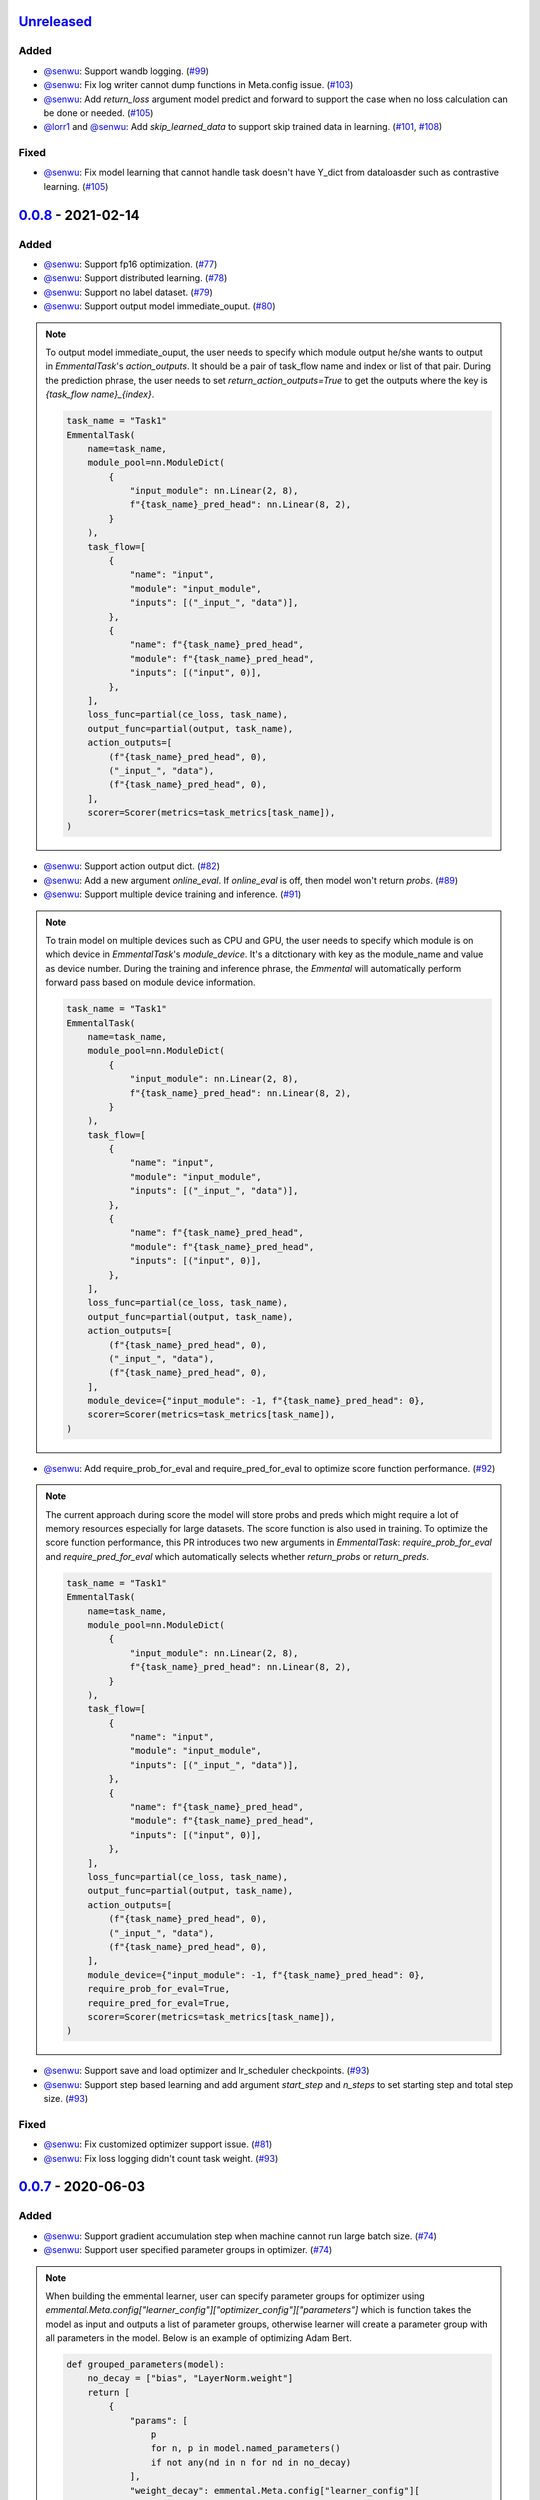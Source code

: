 Unreleased_
-----------

Added
^^^^^

* `@senwu`_: Support wandb logging.
  (`#99 <https://github.com/senwu/emmental/pull/99>`_)
* `@senwu`_: Fix log writer cannot dump functions in Meta.config issue.
  (`#103 <https://github.com/senwu/emmental/pull/103>`_)
* `@senwu`_: Add `return_loss` argument model predict and forward to support the case
  when no loss calculation can be done or needed.
  (`#105 <https://github.com/senwu/emmental/pull/105>`_)
* `@lorr1`_ and `@senwu`_: Add `skip_learned_data` to support skip trained data in
  learning.
  (`#101 <https://github.com/senwu/emmental/pull/101>`_,
  `#108 <https://github.com/senwu/emmental/pull/108>`_)

Fixed
^^^^^

* `@senwu`_: Fix model learning that cannot handle task doesn't have Y_dict from
  dataloasder such as contrastive learning.
  (`#105 <https://github.com/senwu/emmental/pull/105>`_)

0.0.8_ - 2021-02-14
-------------------

Added
^^^^^

* `@senwu`_: Support fp16 optimization.
  (`#77 <https://github.com/SenWu/emmental/pull/77>`_)
* `@senwu`_: Support distributed learning.
  (`#78 <https://github.com/SenWu/emmental/pull/78>`_)
* `@senwu`_: Support no label dataset.
  (`#79 <https://github.com/SenWu/emmental/pull/79>`_)
* `@senwu`_: Support output model immediate_ouput.
  (`#80 <https://github.com/SenWu/emmental/pull/80>`_)

.. note::

    To output model immediate_ouput, the user needs to specify which module output
    he/she wants to output in `EmmentalTask`'s `action_outputs`. It should be a pair of
    task_flow name and index or list of that pair. During the prediction phrase, the
    user needs to set `return_action_outputs=True` to get the outputs where the key is
    `{task_flow name}_{index}`.

    .. code:: python

        task_name = "Task1"
        EmmentalTask(
            name=task_name,
            module_pool=nn.ModuleDict(
                {
                    "input_module": nn.Linear(2, 8),
                    f"{task_name}_pred_head": nn.Linear(8, 2),
                }
            ),
            task_flow=[
                {
                    "name": "input",
                    "module": "input_module",
                    "inputs": [("_input_", "data")],
                },
                {
                    "name": f"{task_name}_pred_head",
                    "module": f"{task_name}_pred_head",
                    "inputs": [("input", 0)],
                },
            ],
            loss_func=partial(ce_loss, task_name),
            output_func=partial(output, task_name),
            action_outputs=[
                (f"{task_name}_pred_head", 0),
                ("_input_", "data"),
                (f"{task_name}_pred_head", 0),
            ],
            scorer=Scorer(metrics=task_metrics[task_name]),
        )

* `@senwu`_: Support action output dict.
  (`#82 <https://github.com/SenWu/emmental/pull/82>`_)
* `@senwu`_: Add a new argument `online_eval`. If `online_eval` is off, then model won't
  return `probs`.
  (`#89 <https://github.com/SenWu/emmental/pull/89>`_)
* `@senwu`_: Support multiple device training and inference.
  (`#91 <https://github.com/SenWu/emmental/pull/91>`_)

.. note::

    To train model on multiple devices such as CPU and GPU, the user needs to specify
    which module is on which device in `EmmentalTask`'s `module_device`. It's a
    ditctionary with key as the module_name and value as device number. During the
    training and inference phrase, the `Emmental` will automatically perform forward
    pass based on module device information.

    .. code:: python

        task_name = "Task1"
        EmmentalTask(
            name=task_name,
            module_pool=nn.ModuleDict(
                {
                    "input_module": nn.Linear(2, 8),
                    f"{task_name}_pred_head": nn.Linear(8, 2),
                }
            ),
            task_flow=[
                {
                    "name": "input",
                    "module": "input_module",
                    "inputs": [("_input_", "data")],
                },
                {
                    "name": f"{task_name}_pred_head",
                    "module": f"{task_name}_pred_head",
                    "inputs": [("input", 0)],
                },
            ],
            loss_func=partial(ce_loss, task_name),
            output_func=partial(output, task_name),
            action_outputs=[
                (f"{task_name}_pred_head", 0),
                ("_input_", "data"),
                (f"{task_name}_pred_head", 0),
            ],
            module_device={"input_module": -1, f"{task_name}_pred_head": 0},
            scorer=Scorer(metrics=task_metrics[task_name]),
        )

* `@senwu`_: Add require_prob_for_eval and require_pred_for_eval to optimize score
  function performance.
  (`#92 <https://github.com/SenWu/emmental/pull/92>`_)

.. note::

    The current approach during score the model will store probs and preds which might
    require a lot of memory resources especially for large datasets. The score function
    is also used in training. To optimize the score function performance, this PR
    introduces two new arguments in `EmmentalTask`: `require_prob_for_eval` and
    `require_pred_for_eval` which automatically selects whether `return_probs` or
    `return_preds`.

    .. code:: python

        task_name = "Task1"
        EmmentalTask(
            name=task_name,
            module_pool=nn.ModuleDict(
                {
                    "input_module": nn.Linear(2, 8),
                    f"{task_name}_pred_head": nn.Linear(8, 2),
                }
            ),
            task_flow=[
                {
                    "name": "input",
                    "module": "input_module",
                    "inputs": [("_input_", "data")],
                },
                {
                    "name": f"{task_name}_pred_head",
                    "module": f"{task_name}_pred_head",
                    "inputs": [("input", 0)],
                },
            ],
            loss_func=partial(ce_loss, task_name),
            output_func=partial(output, task_name),
            action_outputs=[
                (f"{task_name}_pred_head", 0),
                ("_input_", "data"),
                (f"{task_name}_pred_head", 0),
            ],
            module_device={"input_module": -1, f"{task_name}_pred_head": 0},
            require_prob_for_eval=True,
            require_pred_for_eval=True,
            scorer=Scorer(metrics=task_metrics[task_name]),
        )

* `@senwu`_: Support save and load optimizer and lr_scheduler checkpoints.
  (`#93 <https://github.com/SenWu/emmental/pull/93>`_)
* `@senwu`_: Support step based learning and add argument `start_step` and `n_steps` to
  set starting step and total step size.
  (`#93 <https://github.com/SenWu/emmental/pull/93>`_)


Fixed
^^^^^

* `@senwu`_: Fix customized optimizer support issue.
  (`#81 <https://github.com/SenWu/emmental/pull/81>`_)
* `@senwu`_: Fix loss logging didn't count task weight.
  (`#93 <https://github.com/SenWu/emmental/pull/93>`_)


0.0.7_ - 2020-06-03
-------------------

Added
^^^^^

* `@senwu`_: Support gradient accumulation step when machine cannot run large batch size.
  (`#74 <https://github.com/SenWu/emmental/pull/74>`_)
* `@senwu`_: Support user specified parameter groups in optimizer.
  (`#74 <https://github.com/SenWu/emmental/pull/74>`_)

.. note::

    When building the emmental learner, user can specify parameter groups for optimizer
    using `emmental.Meta.config["learner_config"]["optimizer_config"]["parameters"]`
    which is function takes the model as input and outputs a list of parameter groups,
    otherwise learner will create a parameter group with all parameters in the model.
    Below is an example of optimizing Adam Bert.

    .. code:: python

        def grouped_parameters(model):
            no_decay = ["bias", "LayerNorm.weight"]
            return [
                {
                    "params": [
                        p
                        for n, p in model.named_parameters()
                        if not any(nd in n for nd in no_decay)
                    ],
                    "weight_decay": emmental.Meta.config["learner_config"][
                        "optimizer_config"
                    ]["l2"],
                },
                {
                    "params": [
                        p
                        for n, p in model.named_parameters()
                        if any(nd in n for nd in no_decay)
                    ],
                    "weight_decay": 0.0,
                },
            ]

        emmental.Meta.config["learner_config"]["optimizer_config"][
            "parameters"
        ] = grouped_parameters

Changed
^^^^^^^

* `@senwu`_: Enabled "Type hints (PEP 484) support for the Sphinx autodoc extension."
  (`#69 <https://github.com/SenWu/emmental/pull/69>`_)
* `@senwu`_: Refactor docstrings and enforce using flake8-docstrings.
  (`#69 <https://github.com/SenWu/emmental/pull/69>`_)

0.0.6_ - 2020-04-07
-------------------

Added
^^^^^

* `@senwu`_: Support probabilistic gold label in scorer.
* `@senwu`_: Add `add_tasks` to support adding one task or mulitple tasks into model.
* `@senwu`_: Add `use_exact_log_path` to support using exact log path.

.. note::

    When init the emmental there is one extra argument `use_exact_log_path` to use
    exact log path.

    .. code:: python

        emmental.init(dirpath, use_exact_log_path=True)

Changed
^^^^^^^

* `@senwu`_: Change running evaluation only when evaluation is triggered.


0.0.5_ - 2020-03-01
-------------------

Added
^^^^^

* `@senwu`_: Add `checkpoint_all` to controll whether to save all checkpoints.
* `@senwu`_: Support `CosineAnnealingLR`, `CyclicLR`, `OneCycleLR`, `ReduceLROnPlateau`
  lr scheduler.
* `@senwu`_: Support more unit tests.
* `@senwu`_: Support all pytorch optimizers.
* `@senwu`_: Support accuracy@k metric.
* `@senwu`_: Support cosine annealing lr scheduler.

Fixed
^^^^^

* `@senwu`_: Fix multiple checkpoint_metric issue.

0.0.4_ - 2019-11-11
-------------------

Added
^^^^^

* `@senwu`_: Log metric dict into log file every trigger evaluation time or full epoch.
* `@senwu`_: Add `get_num_batches` to calculate the total number batches from all
  dataloaders.
* `@senwu`_: Add `n_batches` in `EmmentalDataLoader` and `fillup` in `Scheduler` to
  support customize dataloader.
* `@senwu`_: Add overall and task specific loss during evaluating as default.
  to support user needs for clear checkpoins.
* `@senwu`_: Add `min_len` and `max_len` in `Meta.config` to support setting sequence
  length.
* `@senwu`_: Add overall and task specific loss during evaluating as default.
* `@senwu`_: Calculate overall and task specific metrics and loss during training.
* `@senwu`_: Add more util functions, e.g., array_to_numpy, construct_identifier,
  and random_string.
* `@senwu`_: Enforce dataset has uids attribute.
* `@senwu`_: Add micro/macro metric options which have split-wise micro/macro average
  and global-wise micro/macro average. The name for the metrics are:

::

  split-wise micro average: `model/all/{split}/micro_average`
  split-wise macro average: `model/all/{split}/macro_average`
  global-wise micro average: `model/all/all/micro_average`
  global-wise macro average: `model/all/all/macro_average`

*Note*: `micro` means average all metrics from all tasks. `macro` means average all
  average metric from all tasks.

* `@senwu`_: Add contrib folder to support unofficial usages.

Fixed
^^^^^

* `@senwu`_: Correct lr update for epoch-wised scheduler.
* `@senwu`_: Add type for class.
* `@senwu`_: Add warning for one class in ROC AUC metric.
* `@senwu`_: Fix missing support for StepLR and MultiStepLR lr scheduler.
* `@senwu`_: Fix missing pytest.ini and fix test cannot remove temp dir issue.
* `@senwu`_: Fix default train loss metric from `model/train/all/loss` to
  `model/all/train/loss` to follow the format `TASK_NAME/DATA_NAME/SPLIT/METRIC`
  pattern.

Changed
^^^^^^^

* `@senwu`_: Change default grad clip to None.
* `@senwu`_: Update seed and grad_clip to nullable.
* `@senwu`_: Change default class index to 0-index.
* `@senwu`_: Change default ignore_index to None.
* `@senwu`_: Change the default counter unit to epoch.
* `@senwu`_: Update the metric to return one metric value by default.

Removed
^^^^^^^

* `@senwu`_: Remove `checkpoint_clear` argument.

.. _Unreleased: https://github.com/senwu/emmental/compare/v0.0.8...master
.. _0.0.4: https://github.com/senwu/emmental/compare/v0.0.3...v0.0.4
.. _0.0.5: https://github.com/senwu/emmental/compare/v0.0.4...v0.0.5
.. _0.0.6: https://github.com/senwu/emmental/compare/v0.0.5...v0.0.6
.. _0.0.7: https://github.com/senwu/emmental/compare/v0.0.6...v0.0.7
.. _0.0.8: https://github.com/senwu/emmental/compare/v0.0.7...v0.0.8
..
  For convenience, all username links for contributors can be listed here

.. _@senwu: https://github.com/senwu
.. _@lorr1: https://github.com/lorr1
